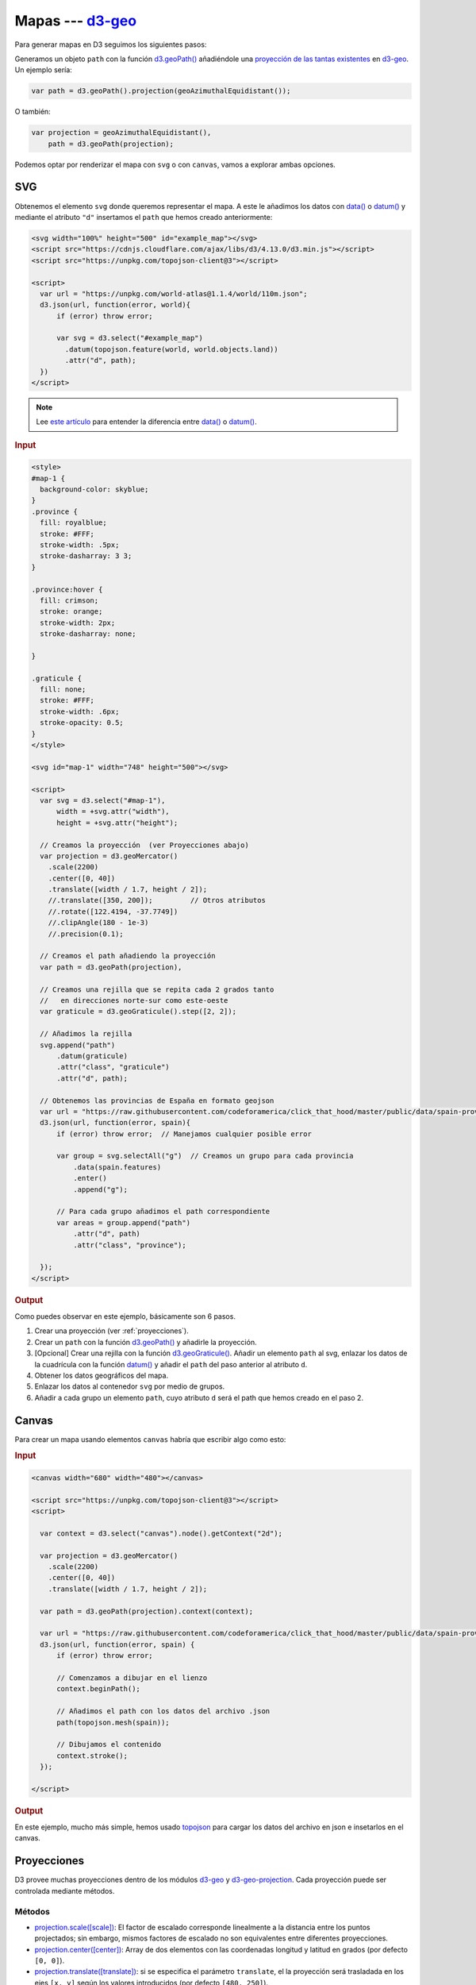 .. _mapas-section:

*******************
Mapas --- `d3-geo`_
*******************

.. raw:: html

   <script src="https://cdnjs.cloudflare.com/ajax/libs/d3/4.13.0/d3.min.js"></script>

Para generar mapas en D3 seguimos los siguientes pasos:

Generamos un objeto ``path`` con la función `d3.geoPath()`_ añadiéndole una `proyección de las tantas existentes <https://github.com/d3/d3-geo#path_projection>`__  en `d3-geo`_. Un ejemplo sería:

.. code-block:: js

   var path = d3.geoPath().projection(geoAzimuthalEquidistant());

O también:

.. code-block:: js

  var projection = geoAzimuthalEquidistant(),
      path = d3.geoPath(projection);


Podemos optar por renderizar el mapa con ``svg`` o con ``canvas``, vamos a explorar ambas opciones.

SVG
===

Obtenemos el elemento ``svg`` donde queremos representar el mapa. A este le añadimos los datos con `data()`_ o `datum()`_ y mediante el atributo ``"d"`` insertamos el ``path`` que hemos creado anteriormente:

..  code-block:: html

   <svg width="100%" height="500" id="example_map"></svg>
   <script src="https://cdnjs.cloudflare.com/ajax/libs/d3/4.13.0/d3.min.js"></script>
   <script src="https://unpkg.com/topojson-client@3"></script>

   <script>
     var url = "https://unpkg.com/world-atlas@1.1.4/world/110m.json";
     d3.json(url, function(error, world){
         if (error) throw error;

         var svg = d3.select("#example_map")
           .datum(topojson.feature(world, world.objects.land))
           .attr("d", path);
     })
   </script>

.. note::

   Lee `este artículo <https://gist.github.com/hugolpz/824446bb2f9bc8cce607>`__ para entender la diferencia entre `data()`_ o `datum()`_.


.. rubric:: Input

.. code-block:: html

   <style>
   #map-1 {
     background-color: skyblue;
   }
   .province {
     fill: royalblue;
     stroke: #FFF;
     stroke-width: .5px;
     stroke-dasharray: 3 3;
   }

   .province:hover {
     fill: crimson;
     stroke: orange;
     stroke-width: 2px;
     stroke-dasharray: none;

   }

   .graticule {
     fill: none;
     stroke: #FFF;
     stroke-width: .6px;
     stroke-opacity: 0.5;
   }
   </style>

   <svg id="map-1" width="748" height="500"></svg>

   <script>
     var svg = d3.select("#map-1"),
         width = +svg.attr("width"),
         height = +svg.attr("height");

     // Creamos la proyección  (ver Proyecciones abajo)
     var projection = d3.geoMercator()
       .scale(2200)
       .center([0, 40])
       .translate([width / 1.7, height / 2]);
       //.translate([350, 200]);         // Otros atributos
       //.rotate([122.4194, -37.7749])
       //.clipAngle(180 - 1e-3)
       //.precision(0.1);

     // Creamos el path añadiendo la proyección
     var path = d3.geoPath(projection),

     // Creamos una rejilla que se repita cada 2 grados tanto
     //   en direcciones norte-sur como este-oeste
     var graticule = d3.geoGraticule().step([2, 2]);

     // Añadimos la rejilla
     svg.append("path")
         .datum(graticule)
         .attr("class", "graticule")
         .attr("d", path);

     // Obtenemos las provincias de España en formato geojson
     var url = "https://raw.githubusercontent.com/codeforamerica/click_that_hood/master/public/data/spain-provinces.geojson";
     d3.json(url, function(error, spain){
         if (error) throw error;  // Manejamos cualquier posible error

         var group = svg.selectAll("g")  // Creamos un grupo para cada provincia
             .data(spain.features)
             .enter()
             .append("g");

         // Para cada grupo añadimos el path correspondiente
         var areas = group.append("path")
             .attr("d", path)
             .attr("class", "province");

     });
   </script>

.. rubric:: Output

.. raw:: html

   <style>
   #map-1 {
     background-color: skyblue;
   }
   .province {
     fill: royalblue;
     stroke: #FFF;
     stroke-width: .5px;
     stroke-dasharray: 3 3;
   }

   .province:hover {
     fill: crimson;
     stroke: orange;
     stroke-width: 2px;
     stroke-dasharray: none;

   }

   .graticule {
     fill: none;
     stroke: #FFF;
     stroke-width: .6px;
     stroke-opacity: 0.5;
   }
   </style>

   <svg id="map-1" width="748" height="500"></svg>
   <br>

   <script>
     var svg = d3.select("#map-1"),
         width = +svg.attr("width"),
         height = +svg.attr("height");

     console.log(width);
     var projection = d3.geoMercator()
       .scale(2200)
       .center([0, 40])
       .translate([width / 1.7, height / 2]);

     var path = d3.geoPath(projection),
         graticule = d3.geoGraticule().step([2, 2]);

     svg.append("path")
         .datum(graticule)
         .attr("class", "graticule")
         .attr("d", path);

     var url = "https://raw.githubusercontent.com/codeforamerica/click_that_hood/master/public/data/spain-provinces.geojson";
     d3.json(url, function(error, spain){
          var group = svg.selectAll("g")
             .data(spain.features)
             .enter()
             .append("g");

         var areas = group.append("path")
             .attr("d", path)
             .attr("class", "province");

     });
   </script>

Como puedes observar en este ejemplo, básicamente son 6 pasos.

#. Crear una proyección (ver :ref:`proyecciones`).
#. Crear un ``path`` con la función `d3.geoPath()`_ y añadirle la proyección.
#. [Opcional] Crear una rejilla con la función `d3.geoGraticule()`_. Añadir un elemento ``path`` al svg, enlazar los datos de la cuadrícula con la función `datum()`_ y añadir el ``path`` del paso anterior al atributo ``d``.
#. Obtener los datos geográficos del mapa.
#. Enlazar los datos al contenedor ``svg`` por medio de grupos.
#. Añadir a cada grupo un elemento ``path``, cuyo atributo ``d`` será el path que hemos creado en el paso 2.


Canvas
======

Para crear un mapa usando elementos ``canvas`` habría que escribir algo como esto:

.. rubric:: Input

.. code-block:: html

   <canvas width="680" width="480"></canvas>

   <script src="https://unpkg.com/topojson-client@3"></script>
   <script>

     var context = d3.select("canvas").node().getContext("2d");

     var projection = d3.geoMercator()
       .scale(2200)
       .center([0, 40])
       .translate([width / 1.7, height / 2]);

     var path = d3.geoPath(projection).context(context);

     var url = "https://raw.githubusercontent.com/codeforamerica/click_that_hood/master/public/data/spain-provinces.geojson";
     d3.json(url, function(error, spain) {
         if (error) throw error;

         // Comenzamos a dibujar en el lienzo
         context.beginPath();

         // Añadimos el path con los datos del archivo .json
         path(topojson.mesh(spain));

         // Dibujamos el contenido
         context.stroke();
     });

   </script>


.. rubric:: Output

.. raw:: html

   <canvas id="map-2" width="680" height="480"></canvas>

   <script src="https://unpkg.com/topojson-client@3"></script>
   <script>

     var context = d3.select("#map-2").node().getContext("2d");

     var projection = d3.geoMercator()
       .scale(2200)
       .center([0, 40])
       .translate([width / 1.7, height / 2]);

     var path = d3.geoPath(projection).context(context);

     var url = "https://raw.githubusercontent.com/deldersveld/topojson/master/countries/spain/spain-comunidad.json";

     d3.json(url, function(error, spain) {
         if (error) throw error;

         context.beginPath();
         path(topojson.mesh(spain));
         context.stroke();
     });

   </script>

En este ejemplo, mucho más simple, hemos usado `topojson`_ para cargar los datos del archivo en json e insetarlos en el canvas.

.. seealso::

   - `context.beginPath() <https://www.w3schools.com/tags/canvas_beginpath.asp>`__
   - `context.stroke() <https://www.w3schools.com/tags/canvas_stroke.asp>`__
   - `topojson.mesh(topology [, object[, filter]]) <https://github.com/topojson/topojson-client/blob/master/README.md#mesh>`__


.. _proyecciones:

Proyecciones
============

D3 provee muchas proyecciones dentro de los módulos `d3-geo`_ y `d3-geo-projection`_. Cada proyección puede ser controlada mediante métodos.

Métodos
~~~~~~~

- `projection.scale([scale])`_: El factor de escalado corresponde linealmente a la distancia entre los puntos projectados; sin embargo, mismos factores de escalado no son equivalentes entre diferentes proyecciones.
- `projection.center([center])`_: Array de dos elementos con las coordenadas longitud y latitud en grados (por defecto ``[0, 0]``).
- `projection.translate([translate])`_: si se especifica el parámetro ``translate``, el la proyección será trasladada en los ejes ``[x, y]`` según los valores introducidos (por defecto ``[480, 250]``).
- `projection.rotate([angles])`_: Si él parámetro ``angles`` es introducido, establece la rotación esférica sobre los tres ejes a los ángulos especificado, el cual debe ser un array de dos ó tres números ``[lambda, phi, gamma]`` , especificando los ángulos de rotación en grados sobre cada eje esférico (por defecto ``[0, 0, 0]``.


Rejillas
========

`d3.geoGraticule()`_
~~~~~~~~~~~~~~~~~~~~

Con esta función creamos una rejilla. Para añadir una rejilla simplemente hemos de insertarla en el contenedor ``svg`` con la función `datum()`_:

.. code-block:: js

   var graticule = d3.geoGraticule().step([2, 2]);

   svg.append("path")
       .datum(graticule)
       .attr("d", path);

Métodos
~~~~~~~

- `graticule.step([step])`_: Acepta un array de dos números que indican los grados de distancia entre cada filamento de la rejilla. El primero indica diferencia entre longitudes y el segundo latitudes.

.. _d3-geo: https://github.com/d3/d3-geo
.. _d3.geoPath(): https://github.com/d3/d3-geo#geoPath
.. _data(): https://github.com/d3/d3-selection/blob/master/README.md#selection_data
.. _datum(): https://github.com/d3/d3-selection/blob/master/README.md#selection_datum
.. _topojson: https://github.com/topojson/topojson
.. _d3-geo-projection: https://github.com/d3/d3-geo-projection
.. _d3.geoGraticule(): https://github.com/d3/d3-geo#geoGraticule
.. _projection.scale([scale]): https://github.com/d3/d3-geo#projection_scale
.. _projection.center([center]): https://github.com/d3/d3-geo#projection_center
.. _projection.translate([translate]): https://github.com/d3/d3-geo#projection_translate
.. _projection.rotate([angles]): https://github.com/d3/d3-geo#projection_rotate
.. _graticule.step([step]): https://github.com/d3/d3-geo#graticule_step